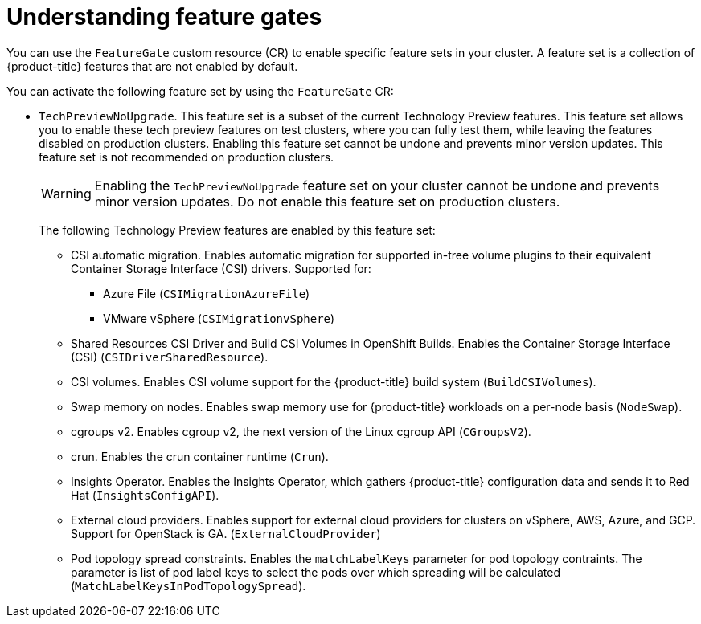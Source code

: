 // Module included in the following assemblies:
//
// nodes/clusters/nodes-cluster-enabling-features.adoc

:_content-type: CONCEPT
[id="nodes-cluster-enabling-features-about_{context}"]
= Understanding feature gates

You can use the `FeatureGate` custom resource (CR) to enable specific feature sets in your cluster. A feature set is a collection of {product-title} features that are not enabled by default.

You can activate the following feature set by using the `FeatureGate` CR:

* `TechPreviewNoUpgrade`. This feature set is a subset of the current Technology Preview features. This feature set allows you to enable these tech preview features on test clusters, where you can fully test them, while leaving the features disabled on production clusters. Enabling this feature set cannot be undone and prevents minor version updates. This feature set is not recommended on production clusters.
+
[WARNING]
====
Enabling the `TechPreviewNoUpgrade` feature set on your cluster cannot be undone and prevents minor version updates. Do not enable this feature set on production clusters.
====
+
The following Technology Preview features are enabled by this feature set:
+
--
** CSI automatic migration. Enables automatic migration for supported in-tree volume plugins to their equivalent Container Storage Interface (CSI) drivers. Supported for:
*** Azure File (`CSIMigrationAzureFile`)
*** VMware vSphere (`CSIMigrationvSphere`)
** Shared Resources CSI Driver and Build CSI Volumes in OpenShift Builds. Enables the Container Storage Interface (CSI) (`CSIDriverSharedResource`).
** CSI volumes. Enables CSI volume support for the {product-title} build system (`BuildCSIVolumes`).
** Swap memory on nodes. Enables swap memory use for {product-title} workloads on a per-node basis (`NodeSwap`).
** cgroups v2. Enables cgroup v2, the next version of the Linux cgroup API (`CGroupsV2`).
** crun. Enables the crun container runtime (`Crun`).
** Insights Operator. Enables the Insights Operator, which gathers {product-title} configuration data and sends it to Red Hat (`InsightsConfigAPI`).
** External cloud providers. Enables support for external cloud providers for clusters on vSphere, AWS, Azure, and GCP. Support for OpenStack is GA. (`ExternalCloudProvider`)
** Pod topology spread constraints. Enables the `matchLabelKeys` parameter for pod topology contraints. The parameter is list of pod label keys to select the pods over which spreading will be calculated (`MatchLabelKeysInPodTopologySpread`).
--

////
Do not document per Derek Carr: https://github.com/openshift/api/pull/370#issuecomment-510632939
|`CustomNoUpgrade` ^[2]^
|Allows the enabling or disabling of any feature. Turning on this feature set on is not supported, cannot be undone, and prevents upgrades.

[.small]
--
1.
2. If you use the `CustomNoUpgrade` feature set to disable a feature that appears in the web console, you might see that feature, but
no objects are listed. For example, if you disable builds, you can see the *Builds* tab in the web console, but there are no builds present. If you attempt to use commands associated with a disabled feature, such as `oc start-build`, {product-title} displays an error.

[NOTE]
====
If you disable a feature that any application in the cluster relies on, the application might not
function properly, depending upon the feature disabled and how the application uses that feature.
====
////
